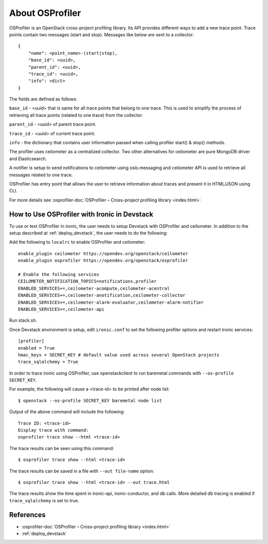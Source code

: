 .. _OSProfiler-support:

================
About OSProfiler
================

OSProfiler is an OpenStack cross-project profiling library. Its API
provides different ways to add a new trace point. Trace points contain
two messages (start and stop). Messages like below are sent to a collector::

    {
        "name": <point_name>-(start|stop),
        "base_id": <uuid>,
        "parent_id": <uuid>,
        "trace_id": <uuid>,
        "info": <dict>
    }

The fields are defined as follows:

``base_id`` - <uuid> that is same for all trace points that belong to
one trace. This is used to simplify the process of retrieving all
trace points (related to one trace) from the collector.

``parent_id`` - <uuid> of parent trace point.

``trace_id`` - <uuid> of current trace point.

``info`` - the dictionary that contains user information passed when
calling profiler start() & stop() methods.

The profiler uses ceilometer as a centralized collector. Two other
alternatives for ceilometer are pure MongoDB driver and Elasticsearch.

A notifier is setup to send notifications to ceilometer using oslo.messaging
and ceilometer API is used to retrieve all messages related to one trace.

OSProfiler has entry point that allows the user to retrieve information
about traces and present it in HTML/JSON using CLI.

For more details see
:osprofiler-doc:`OSProfiler – Cross-project profiling library <index.html>`.


How to Use OSProfiler with Ironic in Devstack
=============================================

To use or test OSProfiler in ironic, the user needs to setup Devstack
with OSProfiler and ceilometer. In addition to the setup described at
:ref:`deploy_devstack`, the user needs to do the following:

Add the following to ``localrc`` to enable OSProfiler and ceilometer::

    enable_plugin ceilometer https://opendev.org/openstack/ceilometer
    enable_plugin osprofiler https://opendev.org/openstack/osprofiler

    # Enable the following services
    CEILOMETER_NOTIFICATION_TOPICS=notifications,profiler
    ENABLED_SERVICES+=,ceilometer-acompute,ceilometer-acentral
    ENABLED_SERVICES+=,ceilometer-anotification,ceilometer-collector
    ENABLED_SERVICES+=,ceilometer-alarm-evaluator,ceilometer-alarm-notifier
    ENABLED_SERVICES+=,ceilometer-api


Run stack.sh.

Once Devstack environment is setup, edit ``ironic.conf`` to set the following
profiler options and restart ironic services::

    [profiler]
    enabled = True
    hmac_keys = SECRET_KEY # default value used across several OpenStack projects
    trace_sqlalchemy = True


In order to trace ironic using OSProfiler, use openstackclient to run
baremetal commands with ``--os-profile SECRET_KEY``.

For example, the following will cause a <trace-id> to be printed after node list::

    $ openstack --os-profile SECRET_KEY baremetal node list

Output of the above command will include the following::

    Trace ID: <trace-id>
    Display trace with command:
    osprofiler trace show --html <trace-id>

The trace results can be seen using this command::

    $ osprofiler trace show --html <trace-id>

The trace results can be saved in a file with ``--out file-name`` option::

    $ osprofiler trace show --html <trace-id> --out trace.html

The trace results show the time spent in ironic-api, ironic-conductor, and db
calls. More detailed db tracing is enabled if ``trace_sqlalchemy``
is set to true.

References
==========

- :osprofiler-doc:`OSProfiler – Cross-project profiling library <index.html>`
- :ref:`deploy_devstack`
